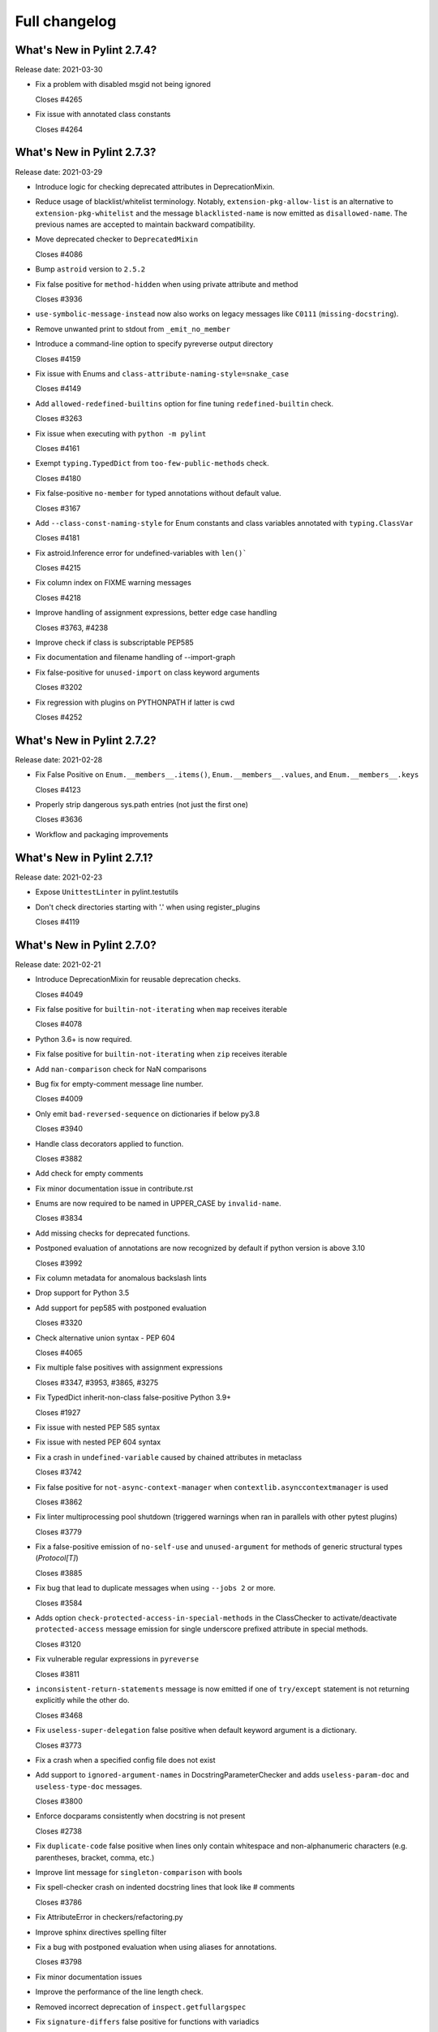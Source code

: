 Full changelog
==============

What's New in Pylint 2.7.4?
---------------------------
Release date: 2021-03-30


* Fix a problem with disabled msgid not being ignored

  Closes #4265

* Fix issue with annotated class constants

  Closes #4264


What's New in Pylint 2.7.3?
---------------------------
Release date: 2021-03-29

* Introduce logic for checking deprecated attributes in DeprecationMixin.

* Reduce usage of blacklist/whitelist terminology. Notably, ``extension-pkg-allow-list`` is an
  alternative to ``extension-pkg-whitelist`` and the message ``blacklisted-name`` is now emitted as
  ``disallowed-name``. The previous names are accepted to maintain backward compatibility.

* Move deprecated checker to ``DeprecatedMixin``

  Closes #4086

* Bump ``astroid`` version to ``2.5.2``

* Fix false positive for ``method-hidden`` when using private attribute and method

  Closes #3936

* ``use-symbolic-message-instead`` now also works on legacy messages like ``C0111`` (``missing-docstring``).

* Remove unwanted print to stdout from ``_emit_no_member``

* Introduce a command-line option to specify pyreverse output directory

  Closes #4159

* Fix issue with Enums and ``class-attribute-naming-style=snake_case``

  Closes #4149

* Add ``allowed-redefined-builtins`` option for fine tuning ``redefined-builtin`` check.

  Closes #3263

* Fix issue when executing with ``python -m pylint``

  Closes #4161

* Exempt ``typing.TypedDict`` from ``too-few-public-methods`` check.

  Closes #4180

* Fix false-positive ``no-member`` for typed annotations without default value.

  Closes #3167

* Add ``--class-const-naming-style`` for Enum constants and class variables annotated
  with ``typing.ClassVar``

  Closes #4181

* Fix astroid.Inference error for undefined-variables with ``len()```

  Closes #4215

* Fix column index on FIXME warning messages

  Closes #4218

* Improve handling of assignment expressions, better edge case handling

  Closes #3763, #4238

* Improve check if class is subscriptable PEP585

* Fix documentation and filename handling of --import-graph

* Fix false-positive for ``unused-import`` on class keyword arguments

  Closes #3202

* Fix regression with plugins on PYTHONPATH if latter is cwd

  Closes #4252


What's New in Pylint 2.7.2?
---------------------------
Release date: 2021-02-28

* Fix False Positive on ``Enum.__members__.items()``, ``Enum.__members__.values``, and ``Enum.__members__.keys``

  Closes #4123

* Properly strip dangerous sys.path entries (not just the first one)

  Closes #3636

* Workflow and packaging improvements


What's New in Pylint 2.7.1?
---------------------------
Release date: 2021-02-23

* Expose ``UnittestLinter`` in pylint.testutils

* Don't check directories starting with '.' when using register_plugins

  Closes #4119


What's New in Pylint 2.7.0?
---------------------------
Release date: 2021-02-21

* Introduce DeprecationMixin for reusable deprecation checks.

  Closes #4049

* Fix false positive for ``builtin-not-iterating`` when ``map`` receives iterable

  Closes #4078

* Python 3.6+ is now required.

* Fix false positive for ``builtin-not-iterating`` when ``zip`` receives iterable

* Add ``nan-comparison`` check for NaN comparisons

* Bug fix for empty-comment message line number.

  Closes #4009

* Only emit ``bad-reversed-sequence`` on dictionaries if below py3.8

  Closes #3940

* Handle class decorators applied to function.

  Closes #3882

* Add check for empty comments

* Fix minor documentation issue in contribute.rst

* Enums are now required to be named in UPPER_CASE by ``invalid-name``.

  Closes #3834

* Add missing checks for deprecated functions.

* Postponed evaluation of annotations are now recognized by default if python version is above 3.10

  Closes #3992

* Fix column metadata for anomalous backslash lints

* Drop support for Python 3.5

* Add support for pep585 with postponed evaluation

  Closes #3320

* Check alternative union syntax - PEP 604

  Closes #4065

* Fix multiple false positives with assignment expressions

  Closes #3347, #3953, #3865, #3275

* Fix TypedDict inherit-non-class false-positive Python 3.9+

  Closes #1927

* Fix issue with nested PEP 585 syntax

* Fix issue with nested PEP 604 syntax

* Fix a crash in ``undefined-variable`` caused by chained attributes in metaclass

  Closes #3742

* Fix false positive for ``not-async-context-manager`` when ``contextlib.asynccontextmanager`` is used

  Closes #3862

* Fix linter multiprocessing pool shutdown (triggered warnings when ran in parallels with other pytest plugins)

  Closes #3779

* Fix a false-positive emission of ``no-self-use`` and ``unused-argument`` for methods
  of generic structural types (`Protocol[T]`)

  Closes #3885

* Fix bug that lead to duplicate messages when using ``--jobs 2`` or more.

  Closes #3584

* Adds option ``check-protected-access-in-special-methods`` in the ClassChecker to activate/deactivate
  ``protected-access`` message emission for single underscore prefixed attribute in special methods.

  Closes #3120

* Fix vulnerable regular expressions in ``pyreverse``

  Closes #3811

* ``inconsistent-return-statements`` message is now emitted if one of ``try/except`` statement
  is not returning explicitly while the other do.

  Closes #3468

* Fix ``useless-super-delegation`` false positive when default keyword argument is a dictionary.

  Closes #3773

* Fix a crash when a specified config file does not exist

* Add support to ``ignored-argument-names`` in DocstringParameterChecker and adds ``useless-param-doc`` and ``useless-type-doc`` messages.

  Closes #3800

* Enforce docparams consistently when docstring is not present

  Closes #2738

* Fix ``duplicate-code`` false positive when lines only contain whitespace and non-alphanumeric characters (e.g. parentheses, bracket, comma, etc.)

* Improve lint message for ``singleton-comparison`` with bools

* Fix spell-checker crash on indented docstring lines that look like # comments

  Closes #3786

* Fix AttributeError in checkers/refactoring.py

* Improve sphinx directives spelling filter

* Fix a bug with postponed evaluation when using aliases for annotations.

  Closes #3798

* Fix minor documentation issues

* Improve the performance of the line length check.

* Removed incorrect deprecation of ``inspect.getfullargspec``

* Fix ``signature-differs`` false positive for functions with variadics

  Closes #3737

* Fix a crash in ``consider-using-enumerate`` when encountering ``range()`` without arguments

  Closes #3735

* ``len-as-conditions`` is now triggered only for classes that are inheriting directly from list, dict, or set and not implementing the ``__bool__`` function, or from generators like range or list/dict/set comprehension. This should reduce the false positives for other classes, like pandas's DataFrame or numpy's Array.

  Closes #1879

* Fixes duplicate-errors not working with -j2+

  Closes #3314

* ``generated-members`` now matches the qualified name of members

  Closes #2498

* Add check for bool function to ``len-as-condition``

* Add ``simplifiable-condition`` check for extraneous constants in conditionals using and/or.

* Add ``condition-evals-to-constant`` check for conditionals using and/or that evaluate to a constant.

  Closes #3407

* Changed setup.py to work with `distlib <https://pypi.org/project/distlib>`_

  Closes #3555

* New check: ``consider-using-generator``

  This check warns when a comprehension is used inside an ``any`` or ``all`` function,
  since it is unnecessary and should be replaced by a generator instead.
  Using a generator would be less code and way faster.

  Closes #3165

* Add Github Actions to replace Travis and AppVeyor in the future
